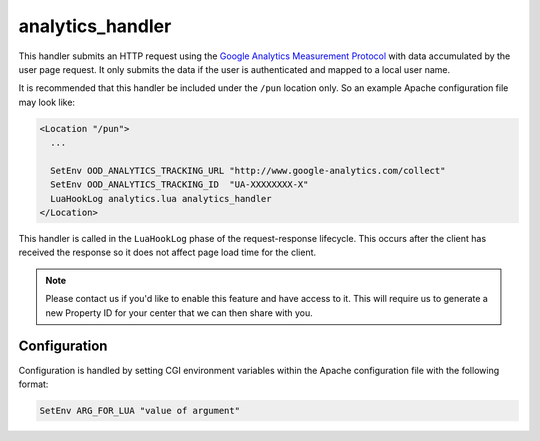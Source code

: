 .. _analytics-handler:

analytics_handler
=================

This handler submits an HTTP request using the `Google Analytics Measurement
Protocol`_ with data accumulated by the user page request. It only submits the
data if the user is authenticated and mapped to a local user name.

It is recommended that this handler be included under the ``/pun`` location
only. So an example Apache configuration file may look like:

.. code-block:: apache

   <Location "/pun">
     ...

     SetEnv OOD_ANALYTICS_TRACKING_URL "http://www.google-analytics.com/collect"
     SetEnv OOD_ANALYTICS_TRACKING_ID  "UA-XXXXXXXX-X"
     LuaHookLog analytics.lua analytics_handler
   </Location>

This handler is called in the ``LuaHookLog`` phase of the request-response
lifecycle. This occurs after the client has received the response so it does
not affect page load time for the client.

.. note::

   Please contact us if you'd like to enable this feature and have access to
   it. This will require us to generate a new Property ID for your center that
   we can then share with you.

Configuration
-------------

Configuration is handled by setting CGI environment variables within the Apache
configuration file with the following format:

.. code-block:: apache

   SetEnv ARG_FOR_LUA "value of argument"

.. envvar:: OOD_ANALYTICS_TRACKING_URL

   The `Google Analytics Measurement Protocol`_ URL that this handler submits
   the data to. Recommended value is
   ``http://www.google-analytics.com/collect``.

.. envvar:: OOD_ANALYTICS_TRACKING_ID

   The Tracking ID / Property ID assigned by Google Analytics that contains the
   appropriate custom dimensions and metrics.

.. _google analytics measurement protocol: https://developers.google.com/analytics/devguides/collection/protocol/v1/
